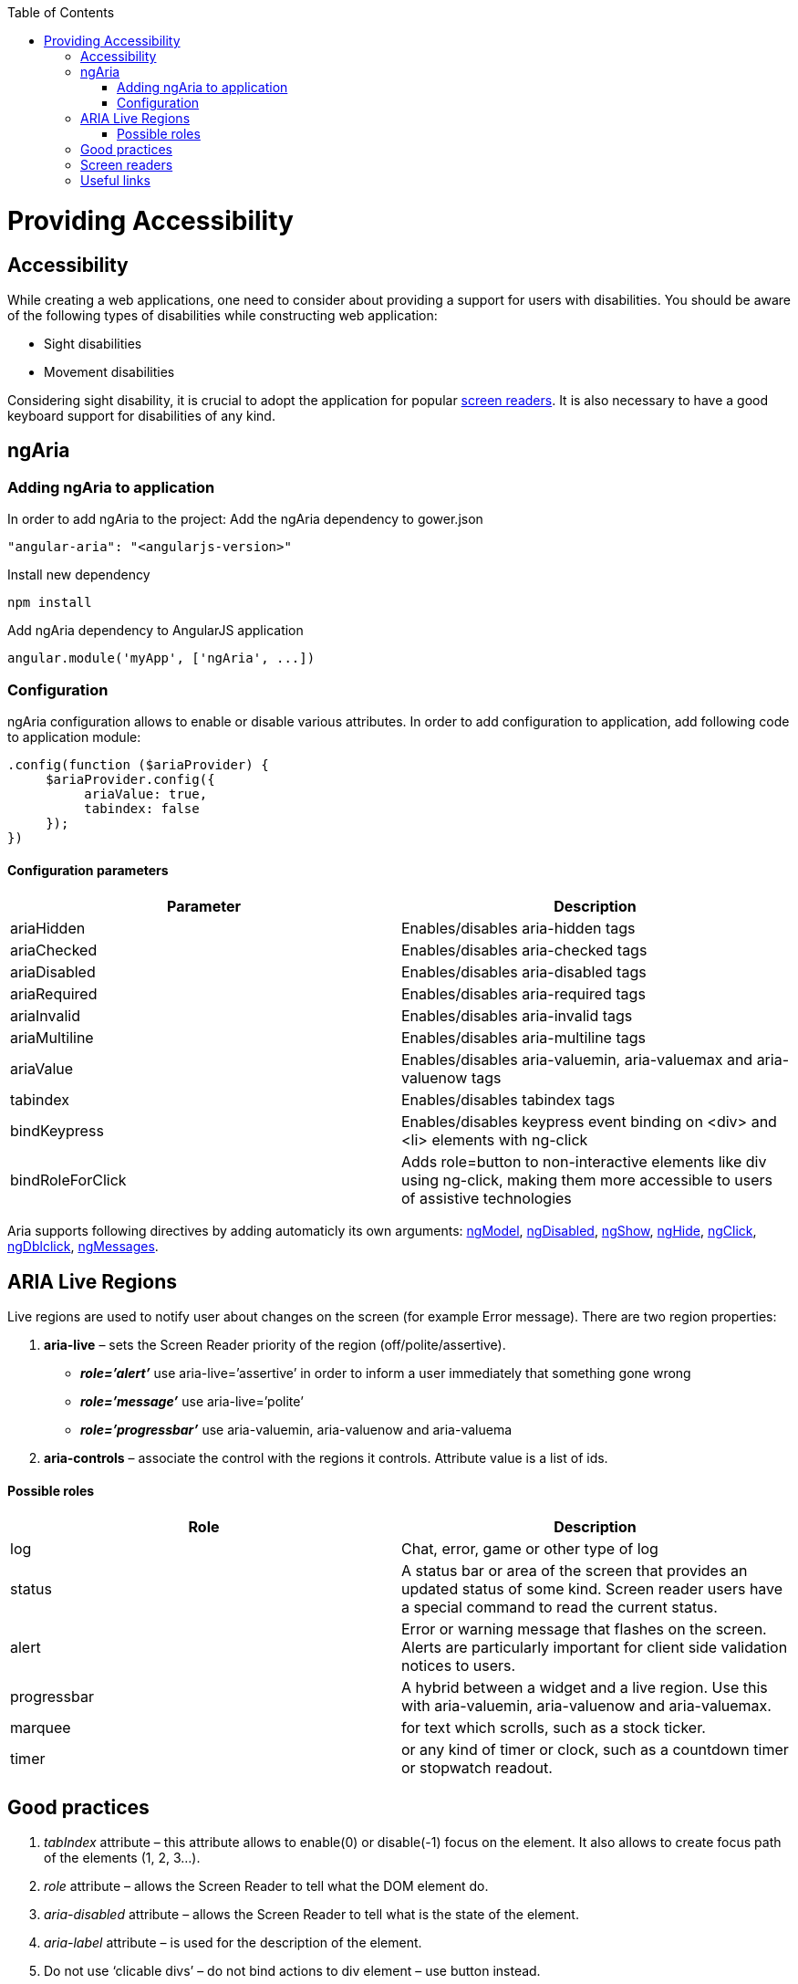 :toc: macro
toc::[]

= Providing Accessibility

== Accessibility
While creating a web applications, one need to consider about providing a support for users with disabilities.
You should be aware of the following types of disabilities while constructing web application:

* Sight disabilities
* Movement disabilities

Considering sight disability, it is crucial to adopt the application for popular https://github.com/oasp/oasp4js/wiki/Tutorial-Accessibility#screen-readers[screen readers]. It is also necessary to have a good keyboard support for disabilities of any kind.

== ngAria
=== Adding ngAria to application
In order to add ngAria to the project:
Add the ngAria dependency to gower.json
[source,javascript]
----
"angular-aria": "<angularjs-version>"
----
Install new dependency
[source,javascript]
----
npm install
----
Add +ngAria+ dependency to AngularJS application
[source,javascript]
----
angular.module('myApp', ['ngAria', ...])
----

=== Configuration
+ngAria+ configuration allows to enable or disable various attributes.
In order to add configuration to application, add following code to application module:
[source,javascript]
----
.config(function ($ariaProvider) {
     $ariaProvider.config({
          ariaValue: true,
          tabindex: false
     });
})
----
==== Configuration parameters
[width="100%",frame="topbot",options="header"]
|======================
|*Parameter* |*Description*
|ariaHidden |Enables/disables aria-hidden tags
|ariaChecked |Enables/disables aria-checked tags
|ariaDisabled |Enables/disables aria-disabled tags
|ariaRequired |Enables/disables aria-required tags
|ariaInvalid |Enables/disables aria-invalid tags
|ariaMultiline |Enables/disables aria-multiline tags
|ariaValue |Enables/disables aria-valuemin, aria-valuemax and aria-valuenow tags
|tabindex |Enables/disables tabindex tags
|bindKeypress |Enables/disables keypress event binding on &lt;div&gt; and &lt;li&gt; elements with ng-click
|bindRoleForClick |Adds role=button to non-interactive elements like div using ng-click, making them more accessible to users of assistive technologies
|======================
Aria supports following directives by adding automaticly its own arguments: https://docs.angularjs.org/api/ng/directive/ngModel[ngModel], https://docs.angularjs.org/api/ng/directive/ngDisabled[ngDisabled], https://docs.angularjs.org/api/ng/directive/ngShow[ngShow], https://docs.angularjs.org/api/ng/directive/ngHide[ngHide], https://docs.angularjs.org/api/ng/directive/ngClick[ngClick], https://docs.angularjs.org/api/ng/directive/ngDblclick[ngDblclick], https://docs.angularjs.org/api/ngMessages[ngMessages].

== ARIA Live Regions
Live regions are used to notify user about changes on the screen (for example Error message).
There are two region properties:

. **aria-live** – sets the Screen Reader priority of the region (off/polite/assertive).
* **__role=’alert’__** use aria-live=’assertive’ in order to inform a user immediately that something gone wrong
* **__role=’message’__** use aria-live=’polite’
* **__role=’progressbar’__** use aria-valuemin, aria-valuenow and aria-valuema
. **aria-controls** – associate the control with the regions it controls. Attribute value is a list of ids.

==== Possible roles
[width="100%",frame="topbot",options="header"]
|======================
|*Role* |*Description*
|log	|Chat, error, game or other type of log
|status	|A status bar or area of the screen that provides an updated status of some kind. Screen reader users have a special command to read the current status.
|alert |Error or warning message that flashes on the screen. Alerts are particularly important for client side validation notices to users.
|progressbar| A hybrid between a widget and a live region. Use this with aria-valuemin, aria-valuenow and aria-valuemax.
|marquee |for text which scrolls, such as a stock ticker.
|timer |or any kind of timer or clock, such as a countdown timer or stopwatch readout.
|======================

== Good practices
. __tabIndex__ attribute – this attribute allows to enable(0) or disable(-1) focus on the element. It also allows to create focus path of the elements (1, 2, 3…).
. __role__ attribute – allows the Screen Reader to tell what the DOM element do.
. __aria-disabled__ attribute –  allows the Screen Reader to tell what is the state of the element.
. __aria-label__ attribute – is used for the description of the element.
. Do not use ‘clicable divs’ – do not bind actions to div element – use button instead.
. Add CSS style for elements with focus – it is easier to know which element has focus.
. When creating custom directives it is nice to require at least aria-label and tabIndex attributes.
. When creating custom directives use native elements wherever possible.
. Inform user that site requirements when JavaScript is off.

== Screen readers

* Windows: http://www.freedomscientific.com/Products/Blindness/JAWS[JAWS], http://www.gwmicro.com/Window-Eyes/[WindowEyes], http://www.nvaccess.org/[NVDA]
* Mac: http://www.apple.com/accessibility/osx/voiceover/[VoiceOver]

== Useful links
https://www.youtube.com/watch?v=dmYDggEgU-s[Lecture about Accessibility using ngAria]

https://docs.angularjs.org/api/ngAria[ngAria Documentation]

https://docs.angularjs.org/guide/accessibility[Accesibility guide]

https://developer.mozilla.org/en-US/docs/Web/Accessibility/ARIA/ARIA_Live_Regions[ARIA Live Regions]

http://blog.shinetech.com/2014/11/26/getting-started-with-angular-and-accessibility/[Getting Started with Accessibility]
